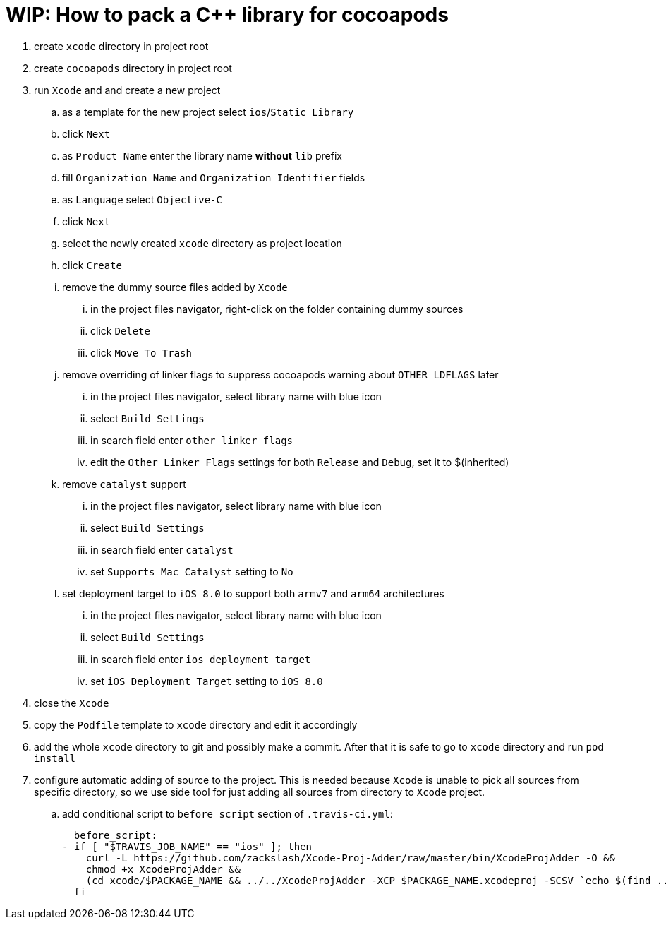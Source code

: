 = WIP: How to pack a C++ library for cocoapods

. create `xcode` directory in project root
. create `cocoapods` directory in project root
. run `Xcode` and and create a new project
.. as a template for the new project select `ios`/`Static Library`
.. click `Next`
.. as `Product Name` enter the library name **without** `lib` prefix
.. fill `Organization Name` and `Organization Identifier` fields
.. as `Language` select `Objective-C`
.. click `Next`
.. select the newly created `xcode` directory as project location
.. click `Create`
.. remove the dummy source files added by `Xcode`
... in the project files navigator, right-click on the folder containing dummy sources
... click `Delete`
... click `Move To Trash`
.. remove overriding of linker flags to suppress cocoapods warning about `OTHER_LDFLAGS` later
... in the project files navigator, select library name with blue icon
... select `Build Settings`
... in search field enter `other linker flags`
... edit the `Other Linker Flags` settings for both `Release` and `Debug`, set it to $(inherited)
.. remove `catalyst` support
... in the project files navigator, select library name with blue icon
... select `Build Settings`
... in search field enter `catalyst`
... set `Supports Mac Catalyst` setting to `No`
.. set deployment target to `iOS 8.0` to support both `armv7` and `arm64` architectures
... in the project files navigator, select library name with blue icon
... select `Build Settings`
... in search field enter `ios deployment target`
... set `iOS Deployment Target` setting to `iOS 8.0`
. close the `Xcode`
. copy the `Podfile` template to `xcode` directory and edit it accordingly
. add the whole `xcode` directory to git and possibly make a commit. After that it is safe to go to `xcode` directory and run `pod install`
. configure automatic adding of source to the project. This is needed because `Xcode` is unable to pick all sources from specific directory, so we use side tool for just adding all sources from directory to `Xcode` project.
.. add conditional script to `before_script` section of `.travis-ci.yml`:

  before_script:
- if [ "$TRAVIS_JOB_NAME" == "ios" ]; then
    curl -L https://github.com/zackslash/Xcode-Proj-Adder/raw/master/bin/XcodeProjAdder -O &&
    chmod +x XcodeProjAdder &&
    (cd xcode/$PACKAGE_NAME && ../../XcodeProjAdder -XCP $PACKAGE_NAME.xcodeproj -SCSV `echo $(find ../../src -type f -name *.cpp) | sed -n -e 's/ /,/gp'`)
  fi

